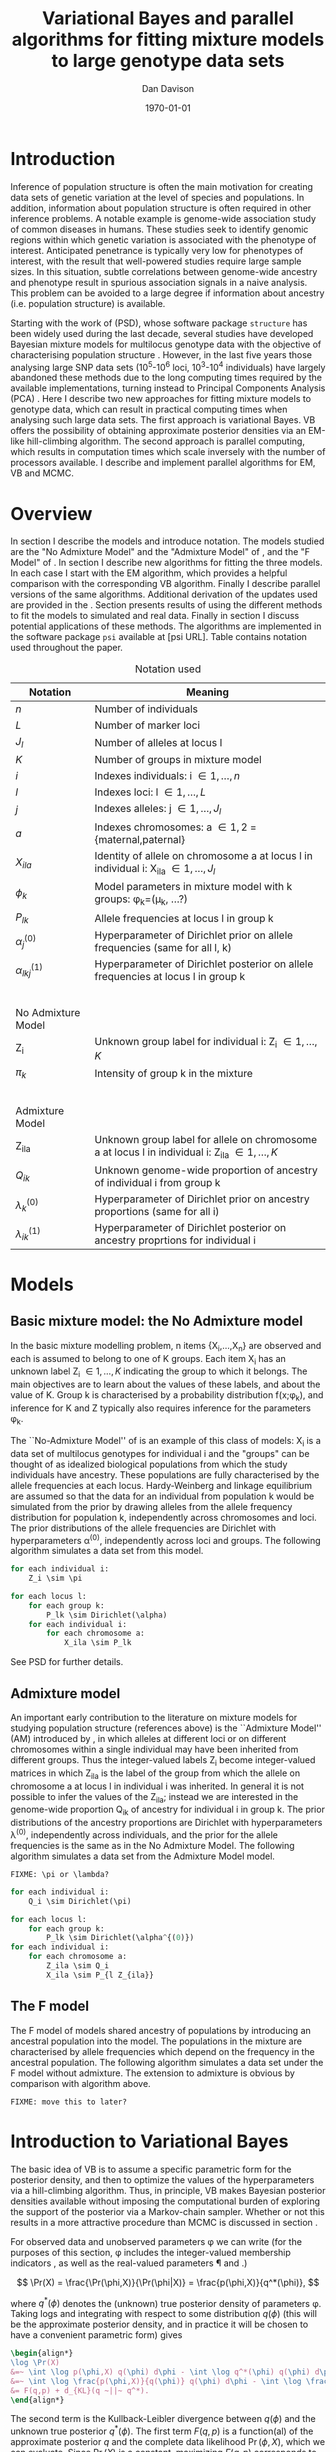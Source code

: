 #+title:Variational Bayes and parallel algorithms for fitting mixture models to large genotype data sets
#+author:Dan Davison
#+date:\today

* Introduction
Inference of population structure is often the main motivation for
creating data sets of genetic variation at the level of species and
populations. In addition, information about population structure is
often required in other inference problems. A notable example is
genome-wide association study of common diseases in humans. These
studies seek to identify genomic regions within which genetic
variation is associated with the phenotype of interest. Anticipated
penetrance is typically very low for phenotypes of interest, with the
result that well-powered studies require large sample sizes. In this
situation, subtle correlations between genome-wide ancestry and
phenotype result in spurious association signals in a naive
analysis. This problem can be avoided to a large degree if information
about ancestry (i.e. population structure) is available.

Starting with the work of \citet{Pritchard_et_al_2000} (PSD), whose
software package =structure= has been widely used during the last
decade, several studies have developed Bayesian mixture models for
multilocus genotype data with the objective of characterising
population structure \citep{Pritchard_et_al_2000, Corander_et_al_2003,
Guillot_et_al_2005, Huelsenbeck_Andolfatto_2007,
Leslie_in_prep}. However, in the last five years those analysing large
SNP data sets (10^5-10^6 loci, 10^3-10^4 individuals) have largely
abandoned these methods due to the long computing times required by
the available implementations, turning instead to Principal Components
Analysis (PCA) \citep{Patterson,Price,Vukcevic?}. Here I describe two
new approaches for fitting mixture models to genotype data, which can
result in practical computing times when analysing such large data
sets. The first approach is variational Bayes. VB offers the
possibility of obtaining approximate posterior densities via an
EM-like hill-climbing algorithm. The second approach is parallel
computing, which results in computation times which scale inversely
with the number of processors available. I describe and implement
parallel algorithms for EM, VB and MCMC.
* Overview
:PROPERTIES:
:ID:       36c71055-e7db-4325-8c63-ea62130b873e
:END:
In section \ref{sec:models} I describe the models and introduce
notation. The models studied are the "No Admixture Model" and the
"Admixture Model" of \citet{Pritchard_et_al_2000}, and the "F Model" of
\citet{Falush_et_al_2003}. In section \ref{sec:model-fitting} I
describe new algorithms for fitting the three models. In each case I
start with the EM algorithm, which provides a helpful comparison with
the corresponding VB algorithm. Finally I describe parallel versions
of the same algorithms. Additional derivation of the updates used are
provided in the \ref{sec:appendix}. Section \ref{sec:results} presents
results of using the different methods to fit the models to simulated
and real data. Finally in section \ref{sec:discussion} I discuss
potential applications of these methods. The algorithms are
implemented in the software package =psi= available at [psi
URL]. Table \ref{tbl:notation} contains notation used throughout the
paper.

#+caption: Notation used
#+label: tbl:notation
| Notation             | Meaning                                                                                           |
|----------------------+---------------------------------------------------------------------------------------------------|
| $n$                  | Number of individuals                                                                             |
| $L$                  | Number of marker loci                                                                             |
| $J_l$                | Number of alleles at locus l                                                                      |
| $K$                  | Number of groups in mixture model                                                                 |
| $i$                  | Indexes individuals: i \in {1,\ldots,n}                                                           |
| $l$                  | Indexes loci: l \in {1,\ldots,L}                                                                  |
| $j$                  | Indexes alleles: j \in {1,\ldots,J_l}                                                             |
| $a$                  | Indexes chromosomes: a \in {1,2} = {maternal,paternal}                                            |
| $X_{ila}$            | Identity of allele on chromosome a at locus l in individual i: X_ila \in {1,\ldots,J_l}           |
| $\phi_k$             | Model parameters in mixture model with k groups: \phi_k=(\mu_k, ...?)                             |
| $P_{lk}$             | Allele frequencies at locus l in group k                                                          |
| $\alpha_j^{(0)}$     | Hyperparameter of Dirichlet prior on allele frequencies (same for all l, k)                       |
| $\alpha_{lkj}^{(1)}$ | Hyperparameter of Dirichlet posterior on allele frequencies at locus l in group k                 |
| $~$                  |                                                                                                   |
|                      |                                                                                                   |
| No Admixture Model   |                                                                                                   |
|----------------------+---------------------------------------------------------------------------------------------------|
| Z_i                  | Unknown group label for individual i: Z_i \in {1,\ldots,K}                                        |
| $\pi_k$              | Intensity of group k in the mixture                                                               |
| $~$                  |                                                                                                   |
|                      |                                                                                                   |
| Admixture Model      |                                                                                                   |
|----------------------+---------------------------------------------------------------------------------------------------|
| Z_{ila}              | Unknown group label for allele on chromosome a at locus l in individual i: Z_ila \in {1,\ldots,K} |
| $Q_{ik}$             | Unknown genome-wide proportion of ancestry of individual i from group k                           |
| $\lambda_k^{(0)}$    | Hyperparameter of  Dirichlet prior on ancestry proportions (same for all i)                       |
| $\lambda_{ik}^{(1)}$ | Hyperparameter of  Dirichlet posterior on ancestry proprtions for individual i                    |

* Models
:PROPERTIES:
:ID:       66e1ee52-b46d-4ce8-90bb-dd7e7b855d5a
:END:
#+latex: \label{sec:models}

** Basic mixture model: the No Admixture model
In the basic mixture modelling problem, n items {X_i,\ldots,X_n} are
observed and each is assumed to belong to one of K groups. Each item
X_i has an unknown label Z_i \in {1,\ldots,K} indicating the group to
which it belongs. The main objectives are to learn about the values of
these labels, and about the value of K. Group k is characterised by a
probability distribution f(x;\phi_k), and inference for K and Z
typically also requires inference for the parameters \phi_k.

The ``No-Admixture Model'' of \citet{Pritchard_et_al_2000} is an
example of this class of models: X_i is a data set of multilocus
genotypes for individual i and the "groups" can be thought of as
idealized biological populations from which the study individuals have
ancestry. These populations are fully characterised by the allele
frequencies at each locus. Hardy-Weinberg and linkage equilibrium are
assumed so that the data for an individual from population k would be
simulated from the prior by drawing alleles from the allele frequency
distribution for population k, independently across chromosomes and
loci. The prior distributions of the allele frequencies are Dirichlet
with hyperparameters \alpha^{(0)}, independently across loci and
groups. The following algorithm simulates a data set from this model.

#+begin_src python
for each individual i:
    Z_i \sim \pi

for each locus l:
    for each group k:
        P_lk \sim Dirichlet(\alpha)
    for each individual i:
        for each chromosome a:
            X_ila \sim P_lk
#+end_src

See PSD for further details.

** Admixture model
An important early contribution to the literature on mixture models
for studying population structure (references above) is the
``Admixture Model'' (AM) introduced by \citet{Pritchard_et_al_2000},
in which alleles at different loci or on different chromosomes within
a single individual may have been inherited from different
groups. Thus the integer-valued labels Z_i become integer-valued
matrices in which Z_ila is the label of the group from which the
allele on chromosome a at locus l in individual i was inherited. In
general it is not possible to infer the values of the Z_ila; instead
we are interested in the genome-wide proportion Q_ik of ancestry for
individual i in group k.  The prior distributions of the ancestry
proportions are Dirichlet with hyperparameters \lambda^{(0)},
independently across individuals, and the prior for the allele
frequencies is the same as in the No Admixture Model. The following
algorithm simulates a data set from the Admixture Model model.

=FIXME: \pi or \lambda?=

#+begin_src python
for each individual i:
    Q_i \sim Dirichlet(\pi)

for each locus l:
    for each group k:
        P_lk \sim Dirichlet(\alpha^{(0)})
for each individual i:
    for each chromosome a:
        Z_ila \sim Q_i
        X_ila \sim P_{l Z_{ila}}
#+end_src

#+begin_latex
\begin{algorithmic}
\FORALL{individuals $i$}
    \STATE $Q_i \sim Dirichlet(\pi)$
    \FORALL{locus $l$}
        \FORALL{group $k$}
            \STATE $P_{lk} \sim Dirichlet(\alpha^{(0)})$
        \ENDFOR
        \FORALL{individual $i$}
            \FORALL{chromosome $a$}
                \STATE $Z_{ila} \sim Q_i$
                \STATE $X_{ila} \sim P_{l Z_{ila}}$
            \ENDFOR
        \ENDFOR
    \ENDFOR
\ENDFOR
\end{algorithmic}
#+end_latex


** The F model
The F model of \citet{Nicholson,Falush_et_al_2003} models shared
ancestry of populations by introducing an ancestral population into
the model. The populations in the mixture are characterised by allele
frequencies which depend on the frequency in the ancestral
population. The following algorithm simulates a data set under the F
model without admixture. The extension to admixture is obvious by
comparison with algorithm \ref{alg:am-sim} above.

=FIXME: move this to later?=

* Introduction to Variational Bayes
The basic idea of VB is to assume a specific parametric form for the
posterior density, and then to optimize the values of the
hyperparameters via a hill-climbing algorithm. Thus, in principle, VB
makes Bayesian posterior densities available without imposing the
computational burden of exploring the support of the posterior via a
Markov-chain sampler. Whether or not this results in a more attractive
procedure than MCMC is discussed in section \ref{sec:discussion}.

For observed data \X and unobserved parameters \phi we can write (for
the purposes of this section, \phi includes the integer-valued
membership indicators \Z, as well as the real-valued parameters \P and
\Q.)

\[
\Pr(X) = \frac{\Pr(\phi,X)}{\Pr(\phi|X)}  = \frac{p(\phi,X)}{q^*(\phi)},
\]

where $q^*(\phi)$ denotes the (unknown) true posterior density of
parameters \phi. Taking logs and integrating with respect to some
distribution $q(\phi)$ (this will be the approximate posterior
density, and in practice it will be chosen to have a convenient
parametric form) gives

#+begin_src latex
\begin{align*}
\log \Pr(X)
&=~ \int \log p(\phi,X) q(\phi) d\phi - \int \log q^*(\phi) q(\phi) d\phi \\
&=~ \int \log \frac{p(\phi,X)}{q(\phi)} q(\phi) d\phi - \int \log \frac{q^*(\phi)}{q(\phi)} q(\phi) d\phi \\
&= F(q,p) + d_{KL}(q ~||~ q^*).
\end{align*}
#+end_src
The second term is the Kullback-Leibler divergence between $q(\phi)$
and the unknown true posterior $q^*(\phi)$. The first term $F(q, p)$
is a function(al) of the approximate posterior $q$ and the complete
data likelihood $\Pr(\phi,X)$, which we can evaluate. Since $\Pr(X)$
is a constant, maximizing $F(q,p)$ corresponds to minimizing (a
sensible measure of) the distance between the approximate posterior
and the true posterior, which is the goal.

=FIXME: In the next section we switch back to separating the
integer-valued Z from the real-valued \phi=

* Fitting the models via Variational Bayes
:PROPERTIES:
:ID:       5e73e48a-3c1d-401a-85d4-af55e59c8dde
:END:
#+latex: \label{sec:model-fitting}
\citet{Pritchard_et_al_2000} and \citet{Falush_et_al_2003} described
how to fit the above models using MCMC. In this section I describe
how to fit these models using Variational Bayes (VB).

The VB algorithms bear a strong similarity to Expectation-Maximization
(EM) algorithms, and a simple heuristic description is that both
methods work by iterating the following steps:

1. E step :: Compute the discrete probability distribution \Pr(Z|X)
             on the unknown cluster indicators, using the current parameter
             estimates.
2. M step :: Use the current distribution \Pr(Z|X) to update the
             parameter estimates.

In EM, the E step is accomplished straightforwardly using Bayes rule
and current point estimates of the parameters P and Q. In contrast, in
VB the term "parameters" in the above refers to hyperparameters
\alpha^{(1)} and \lambda^{(1)} of the posterior density, and the E
step is accomplished by averaging over the current posterior densities
for \P and \Q. \citet{Somepeople} show that this is achieved by the
following update scheme:

1. E Step ::
   Set $q(Z) \propto \exp\left\{\E_{q(\phi)} \log p(Z,X|\phi)\right\}$
2. M Step ::
   Set $q(\phi) \propto \Pr(\phi) \exp\left\{\E_{q(Z)} \log p(Z,X|\phi)\right\}$

In the following sections I focus on the E step, the M step and
assessing convergence. In all cases the full algorithm is of the
following form:

1. Set parameters (EM) / hyperparameters (VB) to their initial values.
2. E step
3. M step
4. Stop if converged, otherwise go to (2).
 
** No Admixture model
In this case the parameters are P (allele frequencies) and $\pi$
(cluster intensities). We specify that the approximate posterior
density $q(Z,\pi,P)$ can be factorised as $q(Z)q(\pi)q(\mu)$ and that
each of these three components has the same parametric form as the
prior, differing only in the hyperparameters. In other words, we
specify that q(\pi) is
Dirichlet(\lambda^{1}_{1},\ldots,\lambda^{1}_{K}), and that
$q(P_{lk\cdot}) is
Dirichlet(\alpha^{1}_{lk1},\ldots,\alpha^{1}_{lkJ_{l}})$,
independently for all \l, \k.

=FIXME: what are we saying about q(Z)=
=FIXME: how is the notation going to differentiate among these different q distributions?=

\begin{itemize}
\item Let $\gamma^{i}_{k} = q(z_{i}=k)$
\end{itemize}

*** E Step
**** EM
***** Version 1
For each $(i,k)$ compute
#+begin_src latex
            \begin{align*}
            \Pr(Z_{i} = k| X_i=x) &\propto \Pr(Z_{i}=k)\Pr(X_{i}=x|Z_{i}=k) \\
            &= \pi_{k}\prod_{l}\prod_{a=1}^{2}P_{lkx_{ila}}
            \end{align*}
#+end_src
**** VB
***** Version 1
#+begin_src latex
  for each $(i,k)$ compute 
  \[
  \tilde \Pr(Z_{i} = k| X_{i}) = \exp\{\E_{q(P,\pi)} ~ \log \Pr(Z_{i}|X_{i},P,\pi)\}.
  \]
#+end_src
  I.e. compute the same quantity as in the EM algorithm, but
  log-averaged over the (current) posterior densities of P and
  \pi, rather than using (current) point estimates.
***** Version 2
Using the current distribution $q(\theta)$, set

$q(z) \propto \exp\left\{\E_{q(\theta)} \log p(z,x|\theta)\right\}$.

Since $p(z,x|\theta) = \prod_{i} p(z_{i},x_{i}|\theta)$ this is done
independently for each $i$, and the E step comprises the following
algorithm:

1. For each \i
   1. For each \k
      - Compute $\gamma^{i}_{k} = \exp\left\{\E_{q(\theta)} \log p(z_{i}=k,x_{i}|\theta)\right\}$
   2. For each \k
      - $\gamma^{i}_{k} \leftarrow $\gamma^{i}_{k} / \sum_{k'} $\gamma^{i}_{k'}

It is shown in appendix \ref{sec:appendix-nam-E} that
\begin{equation*}
\log \gamma^{i}_{k} = \digamma\Big(\lambda^{1}_{k}\Big) - \digamma\Big(\sum_{k'}\lambda^{1}_{k'}\Big) + \sum_{l} \left[\sum_{a=1}^{2} \digamma\Big(\alpha^{1}_{klx_{lia}}\Big)\right] - 2\digamma\Big(\sum_{j'=1}^{J_{l}}\alpha^{1}_{klj'}\Big).
\end{equation*}
where $\digamma$ is the digamma function.

*** M step
**** EM
***** Version 1
Use $\Pr(Z|X)$ to estimate $\mu$ and $\pi$ in the natural
  way. I.e. the cluster intensities are estimated by
#+begin_src latex
\[
\pi_{k} \leftarrow \frac{1}{n}\sum_{i}\Pr(Z_{i}=k),
\]
and the allele frequencies are estimated by
\[
P_{lkj} \leftarrow \frac{\sum_{i,a}I(X_{ila}=j)\Pr(Z_{i}=k)}{\sum_{i,a}\Pr(Z_{i}=k)}
\]
#+end_src
**** VB
***** Version 1
Use $\tilde \Pr(Z|X)$ to update the posterior densities of
P and $\pi$. This turns out to be a standard dirichlet-multinomial
update in which the hyperparameters of the posterior are the sum of
`prior counts' and `expected counts', with the latter formed using the
distribution $\tilde \Pr(Z|X)$.

***** Version 2

Using the current distribution $p(z)$, the M step comprises setting

#+begin_latex 
\begin{eqnarray*}
  q(\theta) &\propto& p(\theta)\exp\left\{\E_{q(z)} \log p(z,x|\theta)\right\} \\
  &=& 
  p(\pi)\exp\left\{\E_{q(z)} \log p(z|\pi)\right\} \times 
  p(\mu)\exp\left\{\E_{q(z)} \log p(x|\mu,z)\right\},
\end{eqnarray*}
#+end_latex

so the updates for $q(\pi)$ and $q(\mu)$ can be performed separately, by setting

#+begin_latex 
\begin{equation*}
q(\pi) \propto p(\pi)\exp\left\{\E_{q(z)} \log p(z|\pi)\right\}
\text{~~~~and~~~~}
q(\mu) \propto p(\mu)\exp\left\{\E_{q(z)} \log p(x|\mu,z)\right\}.
\end{equation*}
#+end_latex

**** Updating the approximate posterior on mixing proportions
The hyperparameters of $q(\pi)$ are updated according to the following
algorithm (appendix \ref{sec:appendix-nam-M-pi}):

#+begin_latex 
\begin{itemize}
\item For each population $k$
  \begin{itemize}
  \item Calculate the approximate posterior expected count of individuals assigned to population $k$: $n_{k} = \sum_{i}\gamma^{i}_{k}$
  \item Set $\lambda^{1}_{k} \leftarrow \lambda^{0}_{k} + n_{k}$
  \end{itemize}
\end{itemize}
#+end_latex

#+begin_latex
\begin{algorithmic}
\FORALL{groups $k$}
    \STATE $n_{k} \gets \sum_{i}\gamma^{i}_{k}$
    \STATE $\lambda^{1}_{k} \gets \lambda^{0}_{k} + n_{k}$
\ENDFOR
\end{algorithmic}
#+end_latex

**** Updating the approximate posterior on allele frequencies
The hyperparameters of $q(\mu)$ are updated according to the following
algorithm (see appendix \ref{sec:appendix-nam-M-P}):

#+begin_latex 
For each locus $l$
\begin{itemize}
\item For each population $k$
  \begin{itemize}
  \item For each allele $j$
    \begin{itemize}
    \item Calculate the approximate posterior expected count of alleles of type $j$ generated by population $k$ at locus $l$: $n_{lkj} = \sum_{i} \sum_{a}\gamma^{i}_{k}I(x_{lia}=j)$
    \item Set $\alpha^{1}_{lkj} \leftarrow \alpha^{0}_{lkj} + n_{lkj}$
    \end{itemize}
  \end{itemize}
\end{itemize}
#+end_latex

*** Monitoring convergence

The E and M steps are iterated until the increase in $F(q,p)$ is
sufficiently small that convergence is judged to have been reached,
which means that it is necessary to evaluate $F(q,p)$ at the end of
each iteration. Since $q()$ factorises by assumption/definition,

#+begin_latex 
\begin{align*}
  F(q,p) 
  &=~ \int q(\theta)q(z)\log \frac{p(\theta)p(z,x|\theta)}{q(\theta)q(z)} d\theta dz\\
  &=~ \int q(\theta)\log \frac{p(\theta)}{q(\theta)} d\theta + \int q(\theta)q(z)\log \frac{p(z,x|\theta)}{q(z)} d\theta dz\\
  &=~ -d_{KL}(q||p) + \E_{q(\pi,z)}\log p(z|\pi) + \E_{q(\mu,z)} \log p(x|z,\mu) + H\(q(z)\),\\
\end{align*}
#+end_latex

where $H\(q(z)\) = -\int q(z)\log q(z) dz$ is the Shannon entropy of
$q(z)$. Computation of these four terms is described in Appendix
\ref{sec:appendix-nam-convergence} .
** Admixture model
In the Admixture model, the unobserved quantities are \Z, \Q and
\P. As in the No Admixture model, we specify that approximate
posterior density $q(Z,Q,P)$ can be factorised as $q(Z)q(Q)q(P)$ and
that each of these three components has the same parameteric form as
in the prior, differing only in the hyperparameters. Specifically, we
specify that the ancestry vectors $q(Q_{i\cdot})$ are each
Dirichlet(\lambda^{1}_{i1},\ldots,\lambda^{1}_{iK})$ and, as in the No
Admixture model, that $q(P_{lk\cdot}) is
Dirichlet(\alpha^{1}_{lk1},\ldots,\alpha^{1}_{lkJ_{l}})$,
independently for all \l, \k.

\begin{itemize}
\item Let $\gamma^{ila}_{k} = q(z_{ila}=k)$
\end{itemize}

*** E step
Using the current distribution $q(\theta)$, set $q(z)$ proportional to

$\exp\left\{\E_{q(\theta)} \log p(z,x|\theta)\right\}$.

Since

$p(z,x|\theta) = \prod_{i} \prod_{l} \prod_{a=1}^{2}p(z_{ila},x_{ila}|\theta)$

this is done independently for each $(i,l,a)$, and the E step
comprises the following algorithm:

#+begin_latex
\begin{itemize}
\item For each $(i,l,a)$
  \begin{itemize}
  \item For each $k$
    \begin{itemize}
    \item compute $\gamma^{ila}_{k} = \exp\left\{\E_{q(\theta)} \log p(z_{ila}=k,x_{ila}|\theta)\right\}$
    \end{itemize}
  \item renormalise the $\gamma^{ila}_{\cdot}$
  \end{itemize}
\end{itemize}
#+end_latex

In Appendix \ref{sec:appendix-am-E} it is shown that
\begin{equation*}
\log \gamma^{ila}_{k} = \digamma\Big(\lambda^{1}_{ik}\Big) - \digamma\Big(\sum_{k'}\lambda^{1}_{ik'}\Big) + \digamma\Big(\alpha^{1}_{klx_{lia}}\Big) - \digamma\Big(\sum_{j'=1}^{J_{l}}\alpha^{1}_{klj'}\Big),
\end{equation*}
where $\digamma$ is the digamma function.

*** M step
Using the current distribution $p(z)$, the M step involves setting
$q(\theta)$ proportional to

#+begin_latex
\begin{eqnarray*}
  p(\theta)\exp\left\{\E_{q(z)} \log p(z,x|\theta)\right\} \\
  &=& 
  p(\pi)\exp\left\{\E_{q(z)} \log p(z|\pi)\right\} \times 
  p(\mu)\exp\left\{\E_{q(z)} \log p(x|\mu,z)\right\},
\end{eqnarray*}
#+end_latex

and so the updates for $q(\pi)$ and $q(\mu)$ can be performed
separately, by setting

#+begin_latex
\begin{equation*}
  q(\pi) \propto p(\pi)\exp\left\{\E_{q(z)} \log p(z|\pi)\right\}
  \text{~~~~and~~~~}
  q(\mu) \propto p(\mu)\exp\left\{\E_{q(z)} \log p(x|\mu,z)\right\}.
\end{equation*}
#+end_latex

**** Updating the approximate posterior on admixture proportions
The hyperparameters of $q(\pi)$ are updated according to the following
algorithm (see Appendix \ref{sec:appendix-am-M-pi}):

#+begin_latex
\begin{itemize}
\item For each individual $i$
  \begin{itemize}
  \item For each population $k$
    \begin{itemize}
    \item Calculate the approximate posterior expected count of alleles in individual $i$ assigned to population $k$: $m_{ik} = \sum_{l} \sum_{a=1}^{2}\gamma^{ila}_{k}$
    \item Set $\lambda^{1}_{ik} \leftarrow \lambda^{0}_{ik} + m_{ik}$.
    \end{itemize}
  \end{itemize}
\end{itemize}
#+end_latex

**** Updating the approximate posterior on allele frequencies
The hyperparameters of $q(\mu)$ are updated according to the following
algorithm (see Appendix \ref{sec:appendix-am-M-P}):

#+begin_latex
For each locus $l$
\begin{itemize}
\item For each population $k$
  \begin{itemize}
  \item For each allele $j$
    \begin{itemize}
    \item Calculate the approximate posterior expected count of alleles of type $j$ generated by population $k$ at locus $l$: $m_{lkj} = \sum_{i} \sum_{a}\gamma^{ila}_{k}I(x_{lia}=j)$
    \item Set $\alpha^{1}_{lkj} \leftarrow \alpha^{0}_{lkj} + n_{lkj}$
    \end{itemize}
  \end{itemize}
\end{itemize}
#+end_latex

*** Monitoring convergence
Since $q()$ factorises by definition,

#+begin_latex
\begin{align*}
  F(q,p) 
  &=~ \int q(\theta)q(z)\log \frac{p(\theta)p(z,x|\theta)}{q(\theta)q(z)} d\theta dz\\
  &=~ \int q(\theta)\log \frac{p(\theta)}{q(\theta)} d\theta + \int q(\theta)q(z)\log \frac{p(z,x|\theta)}{q(z)} d\theta dz\\
  &=~ -d_{KL}(q||p) + \E_{q(\pi,z)}\log p(z|\pi) + \E_{q(\mu,z)} \log p(x|z,\mu) + H\(q(z)\),\\
\end{align*}
#+end_latex

where $H\(q(z)\) = -\int q(z)\log q(z) dz$ is the Shannon entropy of $q(z)$.

** Admixture model with correlated allele frequencies
The correlated frequencies model affects how we update $q(\mu)$. The E
step is unchanged, as this involves estimating $q(z)$ given the
current $q(\mu,\pi)$. In the M step, the update of $q(\pi)$ is also
unchanged, as this doesn't involve $\mu$. I think the update of
$q(\mu)$ in the correlated frequencies model differs only in that the
'prior counts' of the number of copies of allele $j$ observed in
population $k$ at locus $l$ are now given by $\alpha^{0}_{lkj}$
** Parallel algorithms
* Results
:PROPERTIES:
:ID:       6d8cbdfb-0be1-474d-8a5f-74dcecb78916
:END:
#+latex: \label{sec:results}

#+ATTR_LaTeX: width=15cm
[[file:images/vbnam-simulation-results-n80-L1000-Fpoint6-10runs.png]]
* Discussion
:PROPERTIES:
:ID:       280c42eb-52a3-46ff-9812-61a38e0b82ae
:END:
#+latex: \label{sec:discussion}

\cite{Pritchard_et_al_2000} introduced an AM for loosely linked markers in
which the ancestry labels Z_{i.a} are autocorrelated along a chromosome
due to linkage. In this situation it can be possible to estimate
Z_ila at each locus. A disadvantage of methods based on PCA is that
they are not easily extended in this manner: the principal components
are eigenvectors of a covariance matrix which is estimated by
averaging across all loci.
* Appendix
:PROPERTIES:
:ID:       5b050c13-e5a3-4561-8623-54af42c27253
:END:
#+latex: \label{sec:appendix}
\appendix{}
** Updates in variational Bayes algorithm

*** No-admixture model
**** E step
\label{sec:appendix-nam-E}

We need to evaluate

$\gamma^{i}_{k} \propto \exp\left\{\E_{q(\theta)} \log p(z_{i}=k,x_{i}|\theta)\right\}$.

The complete-data log likelihood is

\begin{eqnarray*}
\log p(z_{i}=k,x_{i}|\theta) 
&=& \log \pi_{k} + \sum_{l}\sum_{a=1}^{2}\log p(x_{ila}|\mu_{kl\cdot}) \\
&=& \log \pi_{k} + \sum_{l}\sum_{a=1}^{2} \log \mu_{klx_{ila}},
\end{eqnarray*}

so we need to evaluate integrals of the form

$\int q(\pi) \log \pi_{k} d\pi$ and $\int q(\mu_{kl\cdot}) \log \mu_{klj} d\mu_{kl\cdot}$.

Since the distributions $q(\pi)$ and $q(\mu_{kl\cdot})$ are both
Dirichlet, these have the same form. The first is

\begin{eqnarray*}
\int q(\pi) \log \pi_{k} d\pi 
&=& \int \left[\frac{\Gamma\Big(\sum_{k'}\lambda^{1}_{k'}\Big)}{\prod_{k'}\Gamma\Big(\lambda^{1}_{k'}\Big)}\prod_{k}\pi_{k}^{\lambda^{1}_{k}-1}\right] \log \pi_{k} d\pi \\
&=& \digamma\Big(\lambda^{1}_{k}\Big) - \digamma\Big(\sum_{k'}\lambda^{1}_{k'}\Big),
\end{eqnarray*}
where $\digamma$ is the digamma function, and the second one is
\begin{equation*}
\int q(\mu_{kl\cdot}) \log \mu_{klj} d\mu_{kl\cdot} = \digamma\Big(\alpha^{1}_{klj}\Big) - \digamma\Big(\sum_{j'}\alpha^{1}_{klj'}\Big).
\end{equation*}

\paragraph{}
The expectation that we are trying to evaluate is then

\begin{eqnarray*}
\log \gamma^{i}_{k} 
&=& \E_{q(\theta)}\log p(z_{i}=k,x_{i}|\theta) \\
&=& \int q(\pi) \log \pi_{k} d\pi + \sum_{l}\sum_{a=1}^{2}\int q(\mu_{lk\cdot}) \log \mu_{lkx_{ila}} d\mu_{lk\cdot} \\
&=& \digamma\Big(\lambda^{1}_{k}\Big) - \digamma\Big(\sum_{k'}\lambda^{1}_{k'}\Big) + \sum_{l} \left[\sum_{a=1}^{2} \digamma\Big(\alpha^{1}_{klx_{lia}}\Big)\right] - 2\digamma\Big(\sum_{j'=1}^{J_{l}}\alpha^{1}_{klj'}\Big).
\end{eqnarray*}

**** M step
***** Updating the hyperparameters of $q(\pi)$
\label{sec:appendix-nam-M-pi}

We want to set $q(\pi)$ proportional to

$p(\pi)\exp\left\{\E_{q(z)} \log p(z|\pi)\right\}$.

The expectation is

\begin{eqnarray*}
\E_{q(z)} \log p(z|\pi)  = \E_{q(z)} \sum_{i} \log \pi_{z_{i}}
&=& \sum_{z_{1},\ldots,z_{n}}\sum_{i} \left[\log \pi_{z_{i}} \right] \gamma_{1z_{1}},\ldots, \gamma_{nz_{n}}\\
&=& \sum_{i} \sum_{k} \gamma^{i}_{k} \log \pi_{k} \\
&=& \sum_{k} \log \pi_{k}^{n_{k}}   \\
\end{eqnarray*}

where $n_{k} = \sum_{i} \gamma^{i}_{k}$ is the current approximate
posterior expected number of individuals assigned to population
$k$. Therefore

\begin{eqnarray*}
p(\pi)\exp\left\{\E_{q(z)} \log p(z|\pi)\right\}
&\propto& \prod_{k}\pi_{k}^{\lambda^{0}_{k} - 1 + n_{k} },
\end{eqnarray*}

and the update is achieved by setting the hyperparameters equal to the
sum of the prior counts and the current approximate posterior expected
counts:

\begin{equation*}
\lambda^{1}_{k} \leftarrow \lambda^{0}_{k} + n_{k}.
\end{equation*}

***** Updating the hyperparameters of $q(\mu)$
\label{sec:appendix-nam-M-P}

We want to set $q(\mu)$ proportional to 

$p(\mu)\exp\left\{\E_{q(z)} \log p(x|\mu,z)\right\}$.

This factorises across loci and populations as

\begin{eqnarray*}
p(\mu)\exp\left\{\E_{q(z)} \log p(x|\mu,z)\right\} 
&=& \left[\prod_{l}\prod_{k}p(\mu_{lk})\right]\exp\left\{\sum_{l} \sum_{i}\E_{q(z_{i})} \log p(x_{li\cdot}|\mu_{lz_{i}})\right\} \\
&=& \prod_{l}\left[\prod_{k}p(\mu_{lk})\right]\exp\left\{\sum_{i} \sum_{k} \gamma^{i}_{k}\log p(x_{li\cdot}|\mu_{lk})\right\} \\
&=& \prod_{l}\prod_{k}p(\mu_{lk})\exp\left\{\sum_{i} \gamma^{i}_{k}\log p(x_{li\cdot}|\mu_{lk})\right\}, \\
\end{eqnarray*}

so the approximate posterior distributions on allele frequencies can
be updated separately in each population and at each locus.

\begin{eqnarray*}
p(\mu_{lk})\exp\left\{\sum_{i} \gamma^{i}_{k}\log p(x_{li}|\mu_{lk})\right\}
&=& p(\mu_{lk})\exp\left\{\sum_{i} \gamma^{i}_{k}\sum_{a}\sum_{j}\log \mu_{lkj}^{I(x_{lia}=j)}\right\} \\
&\propto& \prod_{j}\mu_{lkj}^{\alpha^{0}_{lkj}}\exp\left\{\sum_{j} \log \mu_{lkj} \sum_{i} \sum_{a}\gamma^{i}_{k}I(x_{lia}=j)\right\} \\
&=& \prod_{j}\mu_{lkj}^{\alpha^{0}_{lkj}}\exp\left\{n_{lkj}\log \mu_{lkj}\right\},\\
\end{eqnarray*}

where $n_{lkj} = \sum_{i} \sum_{a}\gamma^{i}_{k}I(x_{lia}=j)$ is the
expected number of $j$ alleles observed at locus $l$ in population
$k$, with the expectation taken w.r.t. $q(z)$. This results in

\begin{equation*}
q(\mu_{lk}) \propto \prod_{j} \mu_{lkj}^{\alpha^{0}_{lkj} - 1 + n_{lkj}},
\end{equation*}

which is fulfilled by setting the hyperparameters equal to the sum of
the prior counts and the current approximate posterior expected
counts:

\begin{equation*}
\alpha^{1}_{lkj} \leftarrow \alpha^{0}_{lkj} + n_{lkj}.
\end{equation*}

**** Monitoring convergence
\label{sec:appendix-nam-convergence}
***** The K-L divergence between prior and approximate posterior
\label{KL-term-no-admix}

#+begin_latex 
\begin{align*}
  d_{KL}(q||p)
  =&~ \int q(\theta)\log \frac{q(\theta)}{p(\theta)} d\theta \\
  =&~ \int q(\mu) \log \frac{q(\mu)}{p(\mu)} d\mu + \int q(\pi) \log \frac{q(\pi)}{p(\pi)} d\pi\\
  =&~ \sum_{l} \sum_{k} d_{KL}\Big(q(\mu_{lk\cdot})||p(\mu_{lk\cdot})\Big) + d_{KL}\Big(q(\pi_{\cdot})||p(\pi_{\cdot})\Big),
\end{align*}
#+end_latex

in which the component densities are all Dirichlet. The K-L divergence
of two Dirichlet densities with parameters
$\alpha_{1},\ldots,\alpha_{S}$ and $\beta_{1},\ldots,\beta_{S}$ is
given in equation 52 of \citet{penny-roberts-2000} as

#+begin_latex
\begin{align*}
  d_{KL}(\text{Dir}(\mathbf \alpha) || \text{Dir}(\mathbf\beta)) = 
  \log \frac{\Gamma(\sum_{s}\alpha_{s})}{\Gamma(\sum_{s}\beta_{s})} + 
  \sum_{s} \log \frac{\Gamma(\beta_{s})}{\Gamma(\alpha_{s})} +
  \sum_{s}(\alpha_{s} - \beta_{s})\(\Psi(\alpha_{s}) - \Psi(\sum_{s}\alpha_{s})\)
\end{align*}
#+end_latex

***** The average missing data probability term
#+begin_latex
\begin{align*}
  \E_{q(\pi,z)}\log p(z|\pi) 
  =&~ \sum_{i} \E_{q(z_{i})}\E_{q(\pi_{\cdot})} \log \pi_{z_{i}} \\
  =&~ \sum_{i} \sum_{k} \gamma^{i}_{k} \int q(\pi_{\cdot}) \log \pi_{k} d\pi_{\cdot} \\
  =&~ \sum_{i} \sum_{k} \gamma^{i}_{k} \left[\digamma(\lambda^{1}_{k}) - \digamma(\sum_{k'}\lambda^{1}_{k'})\right] \\
  =&~ \left[ \sum_{i} \sum_{k} \gamma^{i}_{k} \digamma(\lambda^{1}_{k})\right] - n\digamma(\sum_{k'}\lambda^{1}_{k'})\\
  =&~ \left[ \sum_{k} m_{k} \digamma(\lambda^{1}_{ik})\right] - n\digamma(\sum_{k'}\lambda^{1}_{k'}),\\
\end{align*}
#+end_latex

where $m_{k} = \sum_{i} \gamma^{i}_{k}$ is the expected number of
individuals that derive from population $k$.

***** The average log likelihood term
#+begin_latex
\begin{align*}
  \E_{q(\mu,z)} \log p(x|z,\mu) 
  &=~ \sum_{l} \sum_{i} \sum_{a=1}^{2} \E_{q(z_{i})} \E_{q(\mu_{lz_{i}\cdot})} \log p(x_{ila}|z_{i},\mu_{lz_{i}x_{ila}}), \\
  &=~ \sum_{l} \sum_{i} \sum_{a=1}^{2} \sum_{k} \gamma^{i}_{k} \int q(\mu_{lk\cdot})\log \mu_{lkx_{ila}} d\mu_{lk\cdot}. \\
  &=~ \sum_{l} \sum_{i} \sum_{a=1}^{2} \sum_{k} \gamma^{i}_{k} \left[\digamma(\alpha^{1}_{lkx_{ila}}) - \digamma(\sum_{j}\alpha^{1}_{lkj})\right]\\
  &=~ \sum_{l} \sum_{k} \sum_{j} \left[\digamma(\alpha^{1}_{lkj}) - \digamma(\sum_{j'}\alpha^{1}_{lkj'})\right] \sum_{i} \sum_{a=1}^{2} \gamma^{i}_{k}I(x_{ila}=j) \\
  &=~ \sum_{l} \sum_{k} \sum_{j} \left[\digamma(\alpha^{1}_{lkj}) - \digamma(\sum_{j'}\alpha^{1}_{lkj'})\right] m_{lkj}, \\
  \intertext{where $m_{lkj} = \sum_{i} \sum_{a=1}^{2} \gamma^{i}_{k}I(x_{ila}=j)$ is the expected number of alleles of type $j$ at locus $l$ that derive from population $k$.}
  &=~ \sum_{l} \sum_{k} \left[\sum_{i}\gamma^{i}_{k}\sum_{a=1}^{2}\digamma(\alpha^{1}_{lkx_{ila}})\right] - n\digamma(\sum_{j'}\alpha^{1}_{lkj'})
\end{align*}
#+end_latex
***** The entropy of the probability distribution over the missing indicators
#+begin_latex
\begin{align*}
  H\(q(z)\) 
  &=~ -\E_{q(z)} \log q(z) \\
  &=~ -\sum_{i} \sum_{k} \gamma^{i}_{k} \log \gamma^{i}_{k}\\
\end{align*}
#+end_latex
*** Admixture model
**** E step
\label{appendix-am-E}
We need to evaluate

$\gamma^{ila}_{k} \propto \exp\left\{\E_{q(\theta)} \log p(z_{ila}=k,x_{ila}|\theta)\right\}$.

The complete-data log likelihood is

\begin{equation*}
\log p(z_{ila}=k,x_{ila}|\theta) = \log \pi_{ik} + \log \mu_{klx_{ila}},
\end{equation*}

so we need to evaluate integrals of the form

$\int q(\pi_{i\cdot}) \log \pi_{ik} d\pi_{i\cdot}$ and $\int q(\mu_{kl\cdot}) \log \mu_{klj} d\mu_{kl\cdot}$.

Since the distributions $q(\pi_{i\cdot})$ and $q(\mu_{kl\cdot})$ are
both Dirichlet, these have the same form. The first is

\begin{eqnarray*}
\int q(\pi_{i\cdot}) \log \pi_{ik} d\pi_{i\cdot} 
&=& \int \left[\frac{\Gamma\Big(\sum_{k'}\lambda^{1}_{ik'}\Big)}{\prod_{k'}\Gamma\Big(\lambda^{1}_{ik'}\Big)}\prod_{k'}\pi_{ik'}^{\lambda^{1}_{ik}-1}\right] \log \pi_{ik} d\pi_{i\cdot} \\
&=& \digamma\Big(\lambda^{1}_{ik}\Big) - \digamma\Big(\sum_{k'}\lambda^{1}_{ik'}\Big),
\end{eqnarray*}
where $\digamma$ is the digamma function, and the second one is
\begin{equation*}
\int q(\mu_{kl\cdot}) \log \mu_{klj} d\mu_{kl\cdot} = \digamma\Big(\alpha^{1}_{klj}\Big) - \digamma\Big(\sum_{j'}\alpha^{1}_{klj'}\Big).
\end{equation*}

\paragraph{}
The expectation that we are trying to evaluate is then

\begin{eqnarray*}
\log \gamma_{ilk} 
&=& \E_{q(\theta)}\log p(z_{il}=k,x_{il}|\theta) \\
&=& \int q(\pi_{i\cdot}) \log \pi_{ik} d\pi_{i\cdot} + \int q(\mu_{lk\cdot}) \log \mu_{lkx_{ila}} d\mu_{lk\cdot} \\
&=& \digamma\Big(\lambda^{1}_{ik}\Big) - \digamma\Big(\sum_{k'}\lambda^{1}_{ik'}\Big) + \digamma\Big(\alpha^{1}_{klx_{lia}}\Big) - \digamma\Big(\sum_{j'=1}^{J_{l}}\alpha^{1}_{klj'}\Big).
\end{eqnarray*}

**** M step
***** Updating the hyperparameters of $q(\pi)$
\label{sec:appendix-am-M-pi}

We want to set $q(\pi)$ proportional to

$p(\pi)\exp\left\{\E_{q(z)} \log p(z|\pi)\right\}$.

This factorises across individuals as

\begin{equation*}
p(\pi)\exp\left\{\E_{q(z)} \log p(z|\pi)\right\} = \prod_{i} p(\pi_{i\cdot})\exp\left\{\E_{q(z_{i\cdot\cdot})} \log p(z_{i\cdot\cdot}|\pi)\right\},
\end{equation*}

so we can update the hyperparameters of $p(\pi_{i\cdot})$
independently for each individual $i$. The expectation is

\begin{eqnarray*}
\E_{q(z_{i\cdot\cdot})} \log p(z_{i\cdot\cdot}|\pi)  &=& \E_{q(z\cdot\cdot)} \sum_{l} \sum_{a=1}^{2} \log \pi_{iz_{ila}} \\
&=& \sum_{l} \sum_{a=1}^{2} \sum_{k} \gamma^{ila}_{k} \log \pi_{ik} \\
&=& \sum_{k} \left[\log \pi_{ik}\right] \sum_{l} \sum_{a=1}^{2} \gamma^{ila}_{k} \\
&=& \sum_{k} \log \pi_{ik}^{m_{ik}} \\
\end{eqnarray*}

where $m_{ik} = \sum_{l} \sum_{a=1}^{2} \gamma^{ila}_{k}$ is the
current approximate posterior expected number of allele copies at all
loci in individual $i$ that derive from population $k$. Therefore

\begin{eqnarray*}
p(\pi_{i\cdot})\exp\left\{\E_{q(z_{i\cdot\cdot})} \log p(z_{i\cdot\cdot}|\pi_{i\cdot})\right\}
&\propto& \prod_{k}\pi_{ik}^{\lambda^{0}_{ik} - 1 + m_{ik} },
\end{eqnarray*}

and the update is achieved by setting the hyperparameters equal to the
sum of the prior counts and the current approximate posterior expected
counts:

\begin{equation*}
\lambda^{1}_{ik} \leftarrow \lambda^{0}_{ik} + m_{ik}.
\end{equation*}

=FIXME: equal to a distribution proportional to=

***** Updating the hyperparameters of $q(\mu)$
\label{sec:appendix-am-M-P}

We want to set $q(\mu)$ proportional to

$p(\mu)\exp\left\{\E_{q(z)} \log p(x|\mu,z)\right\}$.

This factorises across loci and populations as

\begin{eqnarray*}
p(\mu)\exp\left\{\E_{q(z)} \log p(x|\mu,z)\right\} 
&=& \left[\prod_{l}\prod_{k}p(\mu_{lk})\right]\exp\left\{\sum_{l} \sum_{i} \sum_{a=1}^{2}\E_{q(z_{i})} \log p(x_{ila}|\mu_{lz_{i}})\right\} \\
&=& \prod_{l}\left[\prod_{k}p(\mu_{lk})\right]\exp\left\{\sum_{i} \sum_{a=1}^{2}\sum_{k} \gamma^{ila}_{k}\log p(x_{ila}|\mu_{lk})\right\} \\
&=& \prod_{l}\prod_{k}p(\mu_{lk})\exp\left\{\sum_{i} \sum_{a=1}^{2} \gamma^{ila}_{k}\log p(x_{ila}|\mu_{lk})\right\}, \\
\end{eqnarray*}

so the approximate posterior distributions on allele frequencies can
be updated separately in each population and at each locus.

\begin{eqnarray*}
p(\mu_{lk})\exp\left\{\sum_{i} \sum_{a=1}^{2} \gamma^{ila}_{k}\log p(x_{ila}|\mu_{lk})\right\}
&=& p(\mu_{lk})\exp\left\{\sum_{i} \sum_{a=1}^{2} \gamma^{ila}_{k} \sum_{j} \log \mu_{lkj}^{I(x_{lia}=j)}\right\} \\
&\propto& \prod_{j}\mu_{lkj}^{\alpha^{0}_{lkj}-1}\exp\left\{\sum_{j} \left[\log \mu_{lkj}\right] \sum_{i} \sum_{a}\gamma^{ila}_{k}I(x_{lia}=j)\right\}\\
&=& \prod_{j}\mu_{lkj}^{\alpha^{0}_{lkj}-1+m_{lkj}},\\
\end{eqnarray*}

where $m_{lkj} = \sum_{i} \sum_{a}\gamma^{ila}_{k}I(x_{ila}=j)$ is the
expected number of $j$ alleles observed at locus $l$ in population
$k$, with the expectation taken w.r.t. $q(z)$. The update is therefore
achieved by setting

\begin{equation*}
\alpha^{1}_{lkj} \leftarrow \alpha^{0}_{lkj} + m_{lkj}.
\end{equation*}

**** Monitoring convergence
\label{sec:appendix-am-convergence}
***** The K-L divergence between prior and approximate posterior
This is similar to the no-admixture case (section
\ref{sec:appendix-nam-convergence}); whereas $\pi$ previously
comprised a single distribution over $\{1,\ldots,K\}$, it now
comprises $n$ such distributions:

#+begin_latex
\begin{align*}
  d_{KL}(q||p)
  =&~ \sum_{l} \sum_{k} d_{KL}\Big(q(\mu_{lk\cdot})||p(\mu_{lk\cdot})\Big) + \sum_{i} d_{KL}\Big(q(\pi_{i\cdot})||p(\pi_{i\cdot})\Big),
\end{align*}
#+end_latex

in which the component densities are all Dirichlet. 

***** The average missing data probability term

#+begin_latex
\begin{align*}
  \E_{q(\pi,z)}\log p(z|\pi) 
  =&~ \sum_{l} \sum_{i} \sum_{a=1}^{2} \E_{q(z_{ila})}\E_{q(\pi_{i\cdot})} \log \pi_{iz_{ila}} \\
  =&~ \sum_{l} \sum_{i} \sum_{a=1}^{2} \sum_{k} \gamma^{ila}_{k} \int q(\pi_{i\cdot}) \log \pi_{ik} d\pi_{i\cdot} \\
  =&~ \sum_{l} \sum_{i} \sum_{a=1}^{2} \sum_{k} \gamma^{ila}_{k} \left[\digamma(\lambda^{1}_{ik}) - \digamma(\sum_{k'}\lambda^{1}_{ik'})\right] \\
  =&~ \sum_{i} \left[ \sum_{l} \sum_{a=1}^{2} \sum_{k} \gamma^{ila}_{k} \digamma(\lambda^{1}_{ik})\right] - 2L\digamma(\sum_{k'}\lambda^{1}_{ik'})\\
  =&~ \sum_{i} \left[ \sum_{k} m_{ik} \digamma(\lambda^{1}_{ik})\right] - 2L\digamma(\sum_{k'}\lambda^{1}_{ik'}),\\
\end{align*}
#+end_latex

where $m_{ik} = \sum_{l} \sum_{a=1}^{2} \gamma^{ila}_{k}$ is the
expected number of allele copies in individual $i$ that derive from
population $k$.

***** The average log likelihood term
#+begin_latex
\begin{align*}
  \E_{q(\mu,z)} \log p(x|z,\mu) 
  &=~ \sum_{l} \sum_{i} \sum_{a=1}^{2} \E_{q(z_{ila})} \E_{q(\mu_{lz_{ila}\cdot})} \log p(x_{ila}|z_{ila},\mu_{lz_{ila}x_{ila}}), \\
  &=~ \sum_{l} \sum_{i} \sum_{a=1}^{2} \sum_{k} \gamma^{ila}_{k} \int q(\mu_{lk\cdot})\log \mu_{lkx_{ila}} d\mu_{lk\cdot}. \\
  &=~ \sum_{l} \sum_{i} \sum_{a=1}^{2} \sum_{k} \gamma^{ila}_{k} \left[\digamma(\alpha^{1}_{lkx_{ila}}) - \digamma(\sum_{j}\alpha^{1}_{lkj})\right]\\
  &=~ \sum_{l} \sum_{k} \sum_{j} \left[\digamma(\alpha^{1}_{lkj}) - \digamma(\sum_{j'}\alpha^{1}_{lkj'})\right] \sum_{i} \sum_{a=1}^{2} \gamma^{ila}_{k}I(x_{ila}=j) \\
  &=~ \sum_{l} \sum_{k} \sum_{j} \left[\digamma(\alpha^{1}_{lkj}) - \digamma(\sum_{j'}\alpha^{1}_{lkj'})\right] m_{lkj}, \\
\end{align*}
#+end_latex
where $m_{lkj} = \sum_{i} \sum_{a=1}^{2} \gamma^{ila}_{k}I(x_{ila}=j)$
is the expected number of alleles of type $j$ at locus $l$ that derive
from population $k$.

***** The entropy of the probability distribution over the missing indicators
#+begin_latex
\begin{align*}
  H\(q(z)\) 
  &=~ -\E_{q(z)} \log q(z) \\
  &=~ -\sum_{l}\sum_{i}\sum_{a=1}^{2} \sum_{k} \gamma^{ila}_{k} \log \gamma^{ila}_{k}\\
\end{align*}
#+end_latex

** EM algorithm update for $\mu$ in correlated frequencies model

\paragraph{}
The complete-data posterior density (assuming a flat prior on $q$) is

#+begin_latex 
\begin{align*}
p(\theta|x,z) = p(\mu,q|x,z) \propto&~ p(\mu)p(q)p(z|q)p(x|z,\mu)                                                                     \\
=&\prod_l  \( \prod_k p(\mu_{lk}) \) \( \prod_i p(z_{li}|q_{iz_{li}})p(x_{li}|\mu_{lz_{li}}) \),                                    \\
=&\prod_l  \( \prod_k p(\mu_{lk}) \) \( \prod_i q_{iz_{li}}p(x_{li}|\mu_{lz_{li}}) \),                                         \\
\intertext{so the complete-data log posterior (up to an additive constant) is}
\log p(\theta|x, z) =& \sum_l \( \sum_k \log p(\mu_{lk}) \) + \( \sum_i \log \Big( q_{iz_{li}}p(x_{li}|\mu_{lz_{li}}) \Big) \),
\intertext{the expectation of which (with respect to the current distribution on the missing data $z$) is}
\E_{z|x,\theta^*}\log p(\theta|x, z)
=& \sum_l \sum_k \log p(\mu_{lk}) + \sum_l \sum_k\sum_i \log \Big( \gamma_{ik}p(x_{li}|\mu_{lk}) \Big)p_{\theta^*}(k\|x_{li})  \\
=& \sum_l \sum_k \log p(\mu_{lk}) + \sum_l \sum_k\sum_i \(\log \gamma_{ik}\)p_{\theta^*}(k\|x_{li}) \\~~~~~~~~~~~~~~~&+ \sum_l \sum_k\sum_i \Big( \log p(x_{li}|\mu_{lk}) \Big)p_{\theta^*}(k\|x_{li}).
\intertext{With ancestral allele frequency $\alpha_l$ at locus $l$, and a Beta$(\alpha_lF_k',(1-\alpha_l)F_k')$ prior on the frequency in population $k$ ($F_k' = \frac{1-F_k}{F_k}$), and a Bernoulli likelihood, this is}
\sum_l \sum_k \log \( \mu_{lk}^{\alpha F_k'-1}(1-\mu_{lk})^{(1-\alpha_k)F_k' - 1} \) &+ \sum_l \sum_k\sum_i \(\log \gamma_{ik}\)p_{\theta^*}(k\|x_{li})\\ &+ \sum_l \sum_k\sum_i  \log \Big(\mu_{lk}^{x_{li}}(1-\mu_{lk})^{(1-x_{li})} \Big)p_{\theta^*}(k\|x_{li}).
\end{align*}
#+end_latex

The update for $\mu_{lk}$ maximises the locus $l$, population $k$
terms in the above expression. Temporarily drop $l$ and $k$
subscripts, and let $p_i(k) = p_{\theta^*}(k|x_{li})$. Differentiating
the locus $l$, population $k$ terms in the above expression with
respect to $\mu$ and setting equal to zero gives

#+begin_latex 
\begin{align*}
\frac{\alpha F' -1}{\mu} - \frac{(1-\alpha) F' -1}{1-\mu} + \sum_i \( \frac{x_i}{\mu} - \frac{1-x_i}{1-\mu} \) p_i(k) = 0\\
\frac{1}{\mu(1-\mu)}\Bigg[(1-\mu)(\alpha F' -1) - \mu\((1-\alpha) F' -1\) + \sum_i \( (1-\mu)x_i - \mu(1-x_i) \) p_i(k)\Bigg] = 0\\
\alpha F' -1 - \mu\Bigg((1-\alpha) F' -1 + \alpha F' - 1 + \sum_i p_i(k)\Bigg) + \sum_i x_i p_i(k) = 0,\\
\end{align*}
#+end_latex
giving
\[
\mu = \frac{\sum_i x_i p_i(k) + \alpha F' -1}{\sum_i p_i(k) + F' - 2}
\]

* References
\bibliographystyle{genetres}
\bibliography{dan}
* Notes								   :noexport:
- Focus on SNP data?
** Alternative titles
Inference of population structure from large genotype data sets
Variational Bayes and parallel computing for fitting mixture models to genotype data
Inference of population structure from large genotype data sets: variational Bayes and parallel computing
* Config 							   :noexport:
** Org config
#+startup: oddeven content
#+begin_src emacs-lisp :exports results
  (setq org-src-preserve-indentation t)
  (setq org-latex-to-pdf-process '("make pdf"))
  
  (setq org-export-latex-classes
        '(("article"
           "\\documentclass{article}
  [EXTRA]
  [PACKAGES]"
  ("\\section{%s}" . "\\section*{%s}")
  ("\\subsection{%s}" . "\\subsection*{%s}")
  ("\\subsubsection{%s}" . "\\subsubsection*{%s}")
  ("\\paragraph{%s}" . "\\paragraph*{%s}")
  ("\\subparagraph{%s}" . "\\subparagraph*{%s}"))))
  
  (setq org-entities-user
        (mapcar (lambda (ent) (list ent ent t))
                '("i" "j" "k" "K" "l" "n" "p" "P" "q" "Q" "X" "Z")))
#+end_src

#+results:
| i | i | t |
| j | j | t |
| k | k | t |
| K | K | t |
| l | l | t |
| n | n | t |
| p | p | t |
| P | P | t |
| q | q | t |
| Q | Q | t |
| X | X | t |
| Z | Z | t |
: t
** Makefile
#+begin_src makefile :tangle Makefile :noweb no
BASE = emvbpl
AUX = $(BASE).aux
BBL = $(BASE).bbl
TEX = $(BASE).tex
JUNK = $(BASE).toc $(BASE).out $(BASE).log $(BASE).blg $(BASE).dvi

LATEX = pdflatex
BIBTEX = bibtex


$(AUX): 
$(LATEX) $(BASE) > /dev/null

$(BIB): $(AUX)
bibtex $(BASE)

pdf: 	$(BIB)
make clean
$(LATEX) $(BASE) > /dev/null
bibtex $(BASE)
$(LATEX) $(BASE) > /dev/null
$(LATEX) $(BASE) > /dev/null

clean:
rm -f $(AUX) $(BBL) $(JUNK)
#+end_src

** LaTeX headers
#+latex_header: \usepackage[sectionbib]{natbib}
#+latex_header: \bibpunct{(}{)}{,}{a}{}{,}
#+latex_header: \usepackage{amsmath}
#+latex_header: \usepackage{amssymb}
#+latex_header: \usepackage{algorithmic}
#+latex_header: \usepackage{mathrsfs}
#+latex_header: \usepackage[left=2cm,top=3cm,right=3cm,head=2cm,foot=2cm]{geometry}
#+latex_header: \newcommand{\E}{\text{E}{}}
#+latex_header: \newcommand{\NL}{\nonumber\\}
#+latex_header: \let\(\undefined
#+latex_header: \let\)\undefined
#+latex_header: \newcommand{\(}{\left(}
#+latex_header: \newcommand{\)}{\right)}
#+latex_header: \let\|\undefined
#+latex_header: \newcommand{\|}{\arrowvert}
#+latex_header: \renewcommand{\digamma}{\Psi}
#+latex_header: \renewcommand*{\labelitemi}{\textbullet}
#+latex_header: \renewcommand*{\labelitemii}{\labelitemi}
#+latex_header: \renewcommand*{\labelitemiii}{\labelitemi}
#+latex_header: \renewcommand*{\labelitemiv}{\labelitemi}

